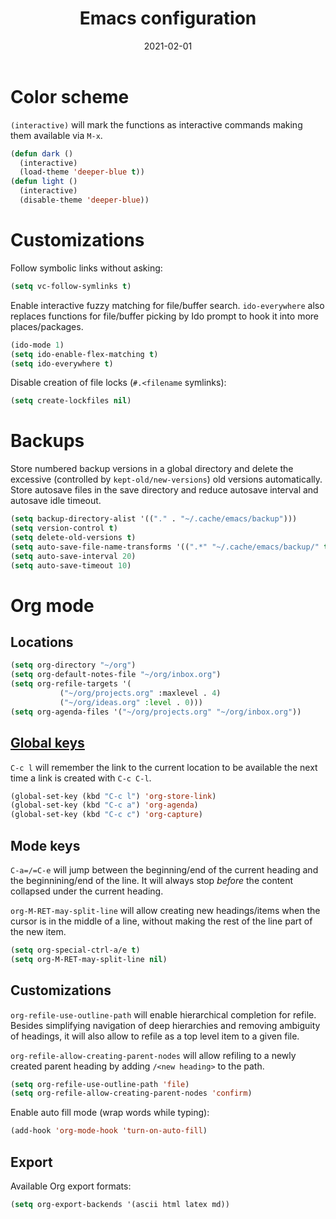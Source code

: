 #+title: Emacs configuration
#+date:  2021-02-01

* Color scheme
  ~(interactive)~ will mark the functions as interactive commands
  making them available via =M-x=.

  #+begin_src emacs-lisp
    (defun dark ()
      (interactive)
      (load-theme 'deeper-blue t))
    (defun light ()
      (interactive)
      (disable-theme 'deeper-blue))
  #+end_src

* Customizations
  Follow symbolic links without asking:

  #+begin_src emacs-lisp
    (setq vc-follow-symlinks t)
  #+end_src

  Enable interactive fuzzy matching for file/buffer search.
  ~ido-everywhere~ also replaces functions for file/buffer picking by
  Ido prompt to hook it into more places/packages.

  #+begin_src emacs-lisp
    (ido-mode 1)
    (setq ido-enable-flex-matching t)
    (setq ido-everywhere t)
  #+end_src

  Disable creation of file locks (=#.<filename= symlinks):

  #+begin_src emacs-lisp
     (setq create-lockfiles nil)
  #+end_src

* Backups
  Store numbered backup versions in a global directory and delete the
  excessive (controlled by ~kept-old/new-versions~) old versions
  automatically.  Store autosave files in the save directory and
  reduce autosave interval and autosave idle timeout.

  #+begin_src emacs-lisp
    (setq backup-directory-alist '(("." . "~/.cache/emacs/backup")))
    (setq version-control t)
    (setq delete-old-versions t)
    (setq auto-save-file-name-transforms '((".*" "~/.cache/emacs/backup/" t)))
    (setq auto-save-interval 20)
    (setq auto-save-timeout 10)
  #+end_src

* Org mode

** Locations
   #+begin_src emacs-lisp
     (setq org-directory "~/org")
     (setq org-default-notes-file "~/org/inbox.org")
     (setq org-refile-targets '(
				("~/org/projects.org" :maxlevel . 4)
				("~/org/ideas.org" :level . 0)))
     (setq org-agenda-files '("~/org/projects.org" "~/org/inbox.org"))
   #+end_src

** [[https://orgmode.org/guide/Introduction.html#Activation][Global keys]]
   =C-c l= will remember the link to the current location to be
   available the next time a link is created with =C-c C-l=.

   #+begin_src emacs-lisp
     (global-set-key (kbd "C-c l") 'org-store-link)
     (global-set-key (kbd "C-c a") 'org-agenda)
     (global-set-key (kbd "C-c c") 'org-capture)
   #+end_src


** Mode keys
   =C-a=/=C-e= will jump between the beginning/end of the current
   heading and the beginnining/end of the line. It will always stop
   /before/ the content collapsed under the current heading.

   ~org-M-RET-may-split-line~ will allow creating new headings/items
   when the cursor is in the middle of a line, without making the rest
   of the line part of the new item.

   #+begin_src emacs-lisp
     (setq org-special-ctrl-a/e t)
     (setq org-M-RET-may-split-line nil)
   #+end_src

** Customizations
   ~org-refile-use-outline-path~ will enable hierarchical completion
   for refile.  Besides simplifying navigation of deep hierarchies and
   removing ambiguity of headings, it will also allow to refile as a
   top level item to a given file.

   ~org-refile-allow-creating-parent-nodes~ will allow refiling to a
   newly created parent heading by adding =/<new heading>= to the
   path.

   #+begin_src emacs-lisp
     (setq org-refile-use-outline-path 'file)
     (setq org-refile-allow-creating-parent-nodes 'confirm)
   #+end_src

   Enable auto fill mode (wrap words while typing):

   #+begin_src emacs-lisp
     (add-hook 'org-mode-hook 'turn-on-auto-fill)
   #+end_src

** Export
   Available Org export formats:

   #+begin_src emacs-lisp
     (setq org-export-backends '(ascii html latex md))
   #+end_src
